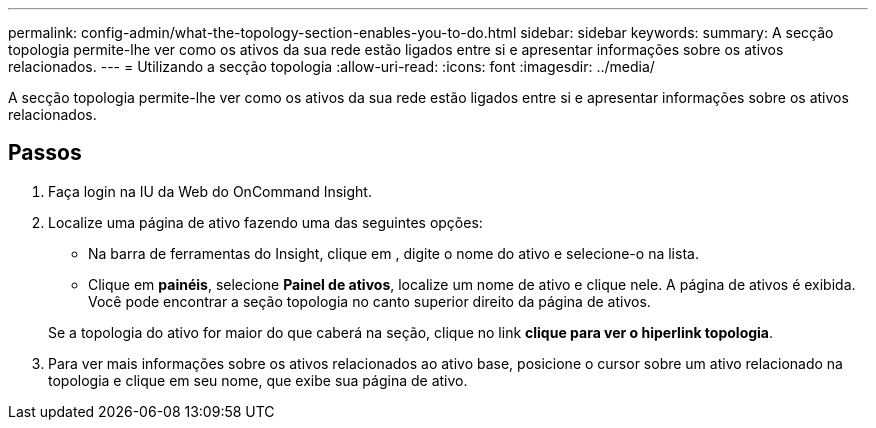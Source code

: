 ---
permalink: config-admin/what-the-topology-section-enables-you-to-do.html 
sidebar: sidebar 
keywords:  
summary: A secção topologia permite-lhe ver como os ativos da sua rede estão ligados entre si e apresentar informações sobre os ativos relacionados. 
---
= Utilizando a secção topologia
:allow-uri-read: 
:icons: font
:imagesdir: ../media/


[role="lead"]
A secção topologia permite-lhe ver como os ativos da sua rede estão ligados entre si e apresentar informações sobre os ativos relacionados.



== Passos

. Faça login na IU da Web do OnCommand Insight.
. Localize uma página de ativo fazendo uma das seguintes opções:
+
** Na barra de ferramentas do Insight, clique image:../media/icon-sanscreen-magnifying-glass-gif.gif[""]em , digite o nome do ativo e selecione-o na lista.
** Clique em *painéis*, selecione *Painel de ativos*, localize um nome de ativo e clique nele. A página de ativos é exibida. Você pode encontrar a seção topologia no canto superior direito da página de ativos.


+
Se a topologia do ativo for maior do que caberá na seção, clique no link *clique para ver o hiperlink topologia*.

. Para ver mais informações sobre os ativos relacionados ao ativo base, posicione o cursor sobre um ativo relacionado na topologia e clique em seu nome, que exibe sua página de ativo.

